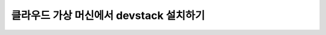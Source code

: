 ==========================================================
클라우드 가상 머신에서 devstack 설치하기
==========================================================

